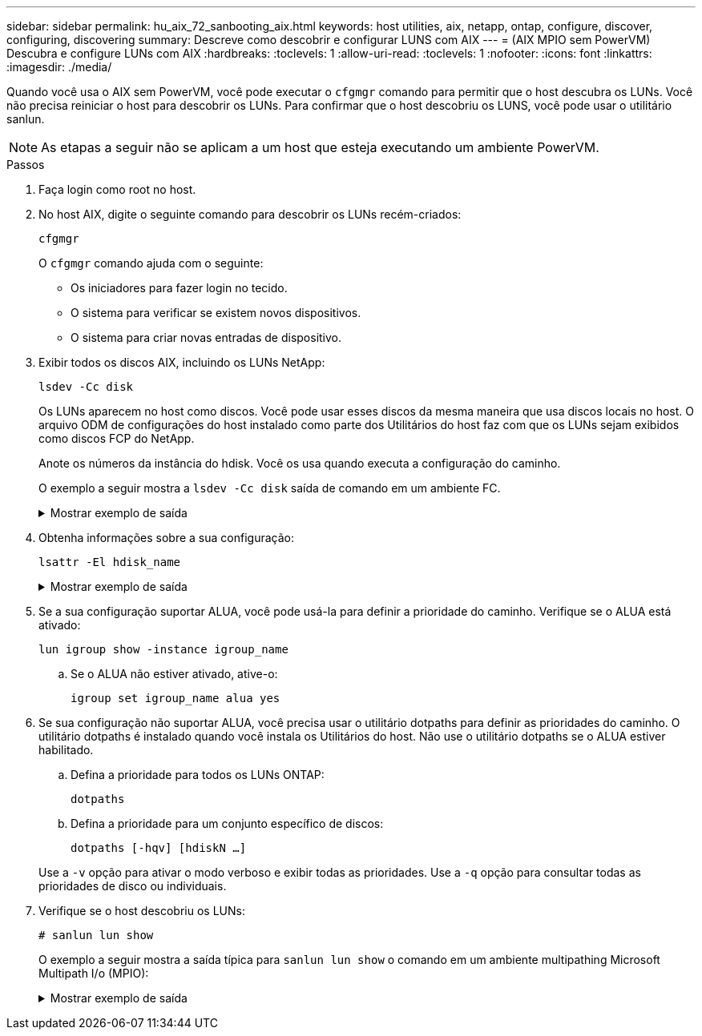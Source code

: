 ---
sidebar: sidebar 
permalink: hu_aix_72_sanbooting_aix.html 
keywords: host utilities, aix, netapp, ontap, configure, discover, configuring, discovering 
summary: Descreve como descobrir e configurar LUNS com AIX 
---
= (AIX MPIO sem PowerVM) Descubra e configure LUNs com AIX
:hardbreaks:
:toclevels: 1
:allow-uri-read: 
:toclevels: 1
:nofooter: 
:icons: font
:linkattrs: 
:imagesdir: ./media/


[role="lead"]
Quando você usa o AIX sem PowerVM, você pode executar o `cfgmgr` comando para permitir que o host descubra os LUNs. Você não precisa reiniciar o host para descobrir os LUNs. Para confirmar que o host descobriu os LUNS, você pode usar o utilitário sanlun.


NOTE: As etapas a seguir não se aplicam a um host que esteja executando um ambiente PowerVM.

.Passos
. Faça login como root no host.
. No host AIX, digite o seguinte comando para descobrir os LUNs recém-criados:
+
`cfgmgr`

+
O `cfgmgr` comando ajuda com o seguinte:

+
** Os iniciadores para fazer login no tecido.
** O sistema para verificar se existem novos dispositivos.
** O sistema para criar novas entradas de dispositivo.


. Exibir todos os discos AIX, incluindo os LUNs NetApp:
+
`lsdev -Cc disk`

+
Os LUNs aparecem no host como discos. Você pode usar esses discos da mesma maneira que usa discos locais no host. O arquivo ODM de configurações do host instalado como parte dos Utilitários do host faz com que os LUNs sejam exibidos como discos FCP do NetApp.

+
Anote os números da instância do hdisk. Você os usa quando executa a configuração do caminho.

+
O exemplo a seguir mostra a `lsdev -Cc disk` saída de comando em um ambiente FC.

+
.Mostrar exemplo de saída
[%collapsible]
====
[listing]
----
# lsdev -Cc disk
hdisk0 Available 08-08-00-5,0 16 Bit LVD SCSI Disk Drive
hdisk1 Available 08-08-00-8,0 16 Bit LVD SCSI Disk Drive
hdisk2 Available 04-08-02  MPIO NetApp FCP Default PCM Disk
hdisk3 Available 04-08-02  MPIO NetApp FCP Default PCM Disk
hdisk4 Available 04-08-02  MPIO NetApp FCP Default PCM Disk
hdisk5 Available 04-08-02  MPIO NetApp FCP Default PCM Disk
----
====
. Obtenha informações sobre a sua configuração:
+
`lsattr -El hdisk_name`

+
.Mostrar exemplo de saída
[%collapsible]
====
[listing]
----
# lsattr -El hdisk65
PCM   PCM/friend/NetApp   PCM Path Control Module          False
PR_key_value    none                             Persistant Reserve Key Value            True
algorithm       round_robin                      Algorithm                               True
clr_q           no                               Device CLEARS its Queue on error        True
dist_err_pcnt   0                                Distributed Error Sample Time           True
dist_tw_width   50                               Distributed Error Sample Time           True
hcheck_cmd      inquiry                          Health Check Command                    True
hcheck_interval 30                               Health Check Interval                   True
hcheck_mode     nonactive                        Health Check Mode                       True
location                                         Location Label                          True
lun_id          0x2000000000000                  Logical Unit Number ID                  False
lun_reset_spt   yes                              LUN Level Reset                         True
max_transfer    0x100000                         Maximum TRANSFER Size                   True
node_name       0x500a0980894ae0e0               FC Node Name                            False
pvid            00067fbad453a1da0000000000000000 Physical volume identifier              False
q_err           yes                              Use QERR bit                            True
q_type          simple                           Queuing TYPE                            True
qfull_dly       2                                Delay in seconds for SCSI TASK SET FULL True
queue_depth     64                               Queue DEPTH                             True
reassign_to     120                              REASSIGN time out value                 True
reserve_policy  no_reserve                       Reserve Policy                          True
rw_timeout      30                               READ/WRITE time out value               True
scsi_id         0xd10001                         SCSI ID                                 False
start_timeout   60                               START unit time out value               True
ww_name         0x500a0984994ae0e0               FC World Wide Name                      False
----
====
. Se a sua configuração suportar ALUA, você pode usá-la para definir a prioridade do caminho. Verifique se o ALUA está ativado:
+
`lun igroup show -instance igroup_name`

+
.. Se o ALUA não estiver ativado, ative-o:
+
`igroup set igroup_name alua yes`



. Se sua configuração não suportar ALUA, você precisa usar o utilitário dotpaths para definir as prioridades do caminho. O utilitário dotpaths é instalado quando você instala os Utilitários do host. Não use o utilitário dotpaths se o ALUA estiver habilitado.
+
.. Defina a prioridade para todos os LUNs ONTAP:
+
`dotpaths`

.. Defina a prioridade para um conjunto específico de discos:
+
`dotpaths [-hqv] [hdiskN ...]`

+
Use a `-v` opção para ativar o modo verboso e exibir todas as prioridades. Use a `-q` opção para consultar todas as prioridades de disco ou individuais.



. Verifique se o host descobriu os LUNs:
+
`# sanlun lun show`

+
O exemplo a seguir mostra a saída típica para `sanlun lun show` o comando em um ambiente multipathing Microsoft Multipath I/o (MPIO):

+
.Mostrar exemplo de saída
[%collapsible]
====
[listing]
----
sanlun lun show -p

                    ONTAP Path: fas3170-aix03:/vol/ibmbc_aix01b14_fcp_vol8/ibmbc-aix01b14_fcp_lun0
                           LUN: 8
                      LUN Size: 3g
           Controller CF State: Cluster Enabled
            Controller Partner: fas3170-aix04
                   Host Device: hdisk9
                          Mode: 7
            Multipath Provider: AIX Native
        Multipathing Algorithm: round_robin
--------- ----------- ------ ------- ---------------------------------------------- ----------
host      controller  AIX            controller                                     AIX MPIO
path      path        MPIO   host    target                                         path
state     type        path   adapter port                                           priority
--------- ----------- ------ ------- ---------------------------------------------- ----------
up        secondary   path0  fcs0    3b                                             1
up        primary     path1  fcs0    3a                                             1
up        secondary   path2  fcs0    3a                                             1
up        primary     path3  fcs0    3b                                             1
up        secondary   path4  fcs0    4b                                             1
up        secondary   path5  fcs0    4a                                             1
up        primary     path6  fcs0    4b                                             1
up        primary     path7  fcs0    4a                                             1
up        secondary   path8  fcs1    3b                                             1
up        primary     path9  fcs1    3a                                             1
up        secondary   path10 fcs1    3a                                             1
up        primary     path11 fcs1    3b                                             1
up        secondary   path12 fcs1    4b                                             1
up        secondary   path13 fcs1    4a                                             1
up        primary     path14 fcs1    4b                                             1
up        primary     path15 fcs1    4a                                             1
----
====

